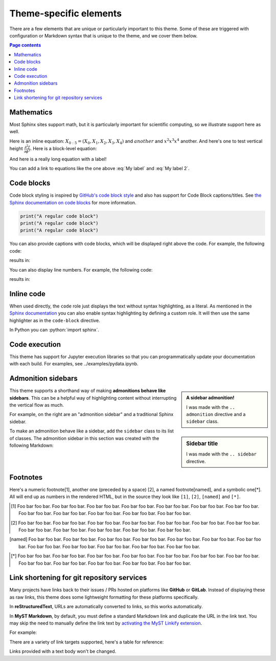 Theme-specific elements
=======================

There are a few elements that are unique or particularly important to this theme.
Some of these are triggered with configuration or Markdown syntax that is unique to the theme, and we cover them below.

.. contents:: Page contents
    :local:

Mathematics
-----------

Most Sphinx sites support math, but it is particularly important for scientific computing, so we illustrate support here as well.

Here is an inline equation: :math:`X_{0:5} = (X_0, X_1, X_2, X_3, X_4)` and :math:`another` and :math:`x^2 x^3 x^4` another. And here's one to test vertical height :math:`\frac{\partial^2 f}{\partial \phi^2}`.
Here is a block-level equation:

.. math::
    :label: My label

    \nabla^2 f =
    \frac{1}{r^2} \frac{\partial}{\partial r}
    \left( r^2 \frac{\partial f}{\partial r} \right) +
    \frac{1}{r^2 \sin \theta} \frac{\partial f}{\partial \theta}
    \left( \sin \theta \, \frac{\partial f}{\partial \theta} \right) +
    \frac{1}{r^2 \sin^2\theta} \frac{\partial^2 f}{\partial \phi^2}

And here is a really long equation with a label!

.. math::
    :label: My label 2

    \nabla^2 f =
    \frac{1}{r^2} \frac{\partial}{\partial r}
    \left( r^2 \frac{\partial f}{\partial r} \right) +
    \frac{1}{r^2 \sin \theta} \frac{\partial f}{\partial \theta}
    \left( \sin \theta \, \frac{\partial f}{\partial \theta} \right) +
    \frac{1}{r^2 \sin^2\theta} \frac{\partial^2 f}{\partial \phi^2}
    \nabla^2 f =
    \frac{1}{r^2} \frac{\partial}{\partial r}
    \left( r^2 \frac{\partial f}{\partial r} \right) +
    \frac{1}{r^2 \sin \theta} \frac{\partial f}{\partial \theta}
    \left( \sin \theta \, \frac{\partial f}{\partial \theta} \right) +
    \frac{1}{r^2 \sin^2\theta} \frac{\partial^2 f}{\partial \phi^2}

You can add a link to equations like the one above :eq:`My label` and :eq:`My label 2`.

Code blocks
-----------

Code block styling is inspired by `GitHub's code block style <https://primer.style/css/components/markdown>`__ and also has support for Code Block captions/titles.
See `the Sphinx documentation on code blocks <https://www.sphinx-doc.org/en/master/usage/restructuredtext/directives.html#directive-code-block>`__ for more information.

.. code-block:: python

    print("A regular code block")
    print("A regular code block")
    print("A regular code block")

You can also provide captions with code blocks, which will be displayed right above the code.
For example, the following code:

.. tab-set::

    .. tab-item:: rST

        .. code-block:: rst

            .. code-block:: python
                :caption: python.py

                print("A code block with a caption.")

    .. tab-item:: Markdown

        .. code-block:: md

            ```{code-block} python
            :caption: python.py

            print("A code block with a caption.")
            ```

results in:

.. code-block:: python
    :caption: python.py

    print("A code block with a caption.")

You can also display line numbers.
For example, the following code:

.. tab-set::

    .. tab-item:: rST

    .. code-block:: rst

        ..  code-block:: python
            :caption: python.py
            :linenos:

            print("A code block with a caption and line numbers.")
            print("A code block with a caption and line numbers.")
            print("A code block with a caption and line numbers.")

    .. tab-item:: Markdown

        .. code-block:: md

            ```{code-block} python
            :caption: python.py
            :linenos:

            print("A code block with a caption and line numbers.")
            print("A code block with a caption and line numbers.")
            print("A code block with a caption and line numbers.")
            ```

results in:

.. code-block:: python
    :caption: python.py
    :linenos:

    print("A code block with a caption and line numbers.")
    print("A code block with a caption and line numbers.")
    print("A code block with a caption and line numbers.")

Inline code
-----------

When used directly, the ``code`` role just displays the text without syntax highlighting, as a literal. As mentioned in the `Sphinx documentation <https://www.sphinx-doc.org/en/master/usage/restructuredtext/roles.html#inline-code-highlighting>`__ you can also enable syntax highlighting by defining a custom role. It will then use the same highlighter as in the ``code-block`` directive.

.. tab-set::

    .. tab-item:: rst

        .. code-block:: rst

            .. role:: python(code)
                :language: python

            In Python you can :python:`import sphinx`.

    .. tab-item:: markdown

        .. code-block:: md

            ```{role} python(code)
            :language: python
            ```

            In Python you can {python}`import sphinx`.

.. role:: python(code)
    :language: python

In Python you can :python:`import sphinx`.

Code execution
--------------

This theme has support for Jupyter execution libraries so that you can programmatically update your documentation with each build.
For examples, see _`../examples/pydata.ipynb`.

Admonition sidebars
-------------------

.. admonition:: A sidebar admonition!
    :class: sidebar note

    I was made with the ``.. admonition`` directive and a ``sidebar`` class.

.. sidebar:: Sidebar title

    I was made with the ``.. sidebar`` directive.

This theme supports a shorthand way of making **admonitions behave like sidebars**.
This can be a helpful way of highlighting content without interrupting the vertical flow as much.

For example, on the right are an "admonition sidebar" and a traditional Sphinx sidebar.

To make an admonition behave like a sidebar, add the ``sidebar`` class to its list of classes.
The admonition sidebar in this section was created with the following Markdown:

.. tab-set::

    .. tab-item:: rST

        .. code-block:: rst

            .. admonition:: A sidebar admonition!
                :class: sidebar note

                Some sidebar content.

    .. tab-item:: Markdown

        .. code-block:: md

            ```{admonition} A sidebar admonition!
            :class: sidebar note
            Some sidebar content.
            ```

Footnotes
---------

Here's a numeric footnote[1], another one (preceded by a space) [2], a named footnote[named], and a symbolic one[*].
All will end up as numbers in the rendered HTML, but in the source they look like ``[1]``, ``[2]``, ``[named]`` and ``[*]``.

.. [1] Foo bar foo bar. Foo bar foo bar. Foo bar foo bar. Foo bar foo bar. Foo bar foo bar. Foo bar foo bar. Foo bar foo bar. Foo bar foo bar. Foo bar foo bar. Foo bar foo bar. Foo bar foo bar. Foo bar foo bar.

.. [2] Foo bar foo bar. Foo bar foo bar. Foo bar foo bar. Foo bar foo bar. Foo bar foo bar. Foo bar foo bar. Foo bar foo bar. Foo bar foo bar. Foo bar foo bar. Foo bar foo bar. Foo bar foo bar. Foo bar foo bar.

.. [named] Foo bar foo bar. Foo bar foo bar. Foo bar foo bar. Foo bar foo bar. Foo bar foo bar. Foo bar foo bar. Foo bar foo bar. Foo bar foo bar. Foo bar foo bar. Foo bar foo bar. Foo bar foo bar. Foo bar foo bar.

.. [*] Foo bar foo bar. Foo bar foo bar. Foo bar foo bar. Foo bar foo bar. Foo bar foo bar. Foo bar foo bar. Foo bar foo bar. Foo bar foo bar. Foo bar foo bar. Foo bar foo bar. Foo bar foo bar. Foo bar foo bar.

Link shortening for git repository services
-------------------------------------------

Many projects have links back to their issues / PRs hosted on platforms like **GitHub** or **GitLab**.
Instead of displaying these as raw links, this theme does some lightweight formatting for these platforms specifically.

In **reStructuredText**, URLs are automatically converted to links, so this works automatically.

In **MyST Markdown**, by default, you must define a standard Markdown link and duplicate the URL in the link text.
You may skip the need to manually define the link text by `activating the MyST Linkify extension <https://myst-parser.readthedocs.io/en/latest/syntax/optional.html#linkify>`__.

For example:

.. tab-set::

    .. tab-item:: reStructuredText

        - ``https://github.com/pydata/pydata-sphinx-theme/pull/1012``
        - https://github.com/pydata/pydata-sphinx-theme/pull/1012

    .. tab-item:: **MyST Markdown (default)**

        - ``[https://github.com/pydata/pydata-sphinx-theme/pull/1012](https://github.com/pydata/pydata-sphinx-theme/pull/1012)``
        - `https://github.com/pydata/pydata-sphinx-theme/pull/1012 <https://github.com/pydata/pydata-sphinx-theme/pull/1012>`__

    .. tab-item:: **MyST Markdown (MyST Linkify)

        - ``https://github.com/pydata/pydata-sphinx-theme/pull/1012``
        - https://github.com/pydata/pydata-sphinx-theme/pull/1012

There are a variety of link targets supported, here's a table for reference:

.. tab-set::

    .. tab-item:: **GitHub**

        - ``https://github.com``: https://github.com
        - ``https://github.com/pydata``: https://github.com/pydata
        - ``https://github.com/pydata/pydata-sphinx-theme``: https://github.com/pydata/pydata-sphinx-theme
        - ``https://github.com/pydata/pydata-sphinx-theme/pull/1012``: https://github.com/pydata/pydata-sphinx-theme/pull/1012
        - ``https://github.com/orgs/pydata/projects/2``: https://github.com/orgs/pydata/projects/2

    .. tab-item:: **GitLab**

        - ``https://gitlab.com``: https://gitlab.com
        - ``https://gitlab.com/gitlab-org``: https://gitlab.com/gitlab-org
        - ``https://gitlab.com/gitlab-org/gitlab``: https://gitlab.com/gitlab-org/gitlab
        - ``https://gitlab.com/gitlab-org/gitlab/-/issues/375583``: https://gitlab.com/gitlab-org/gitlab/-/issues/375583

Links provided with a text body won't be changed.
